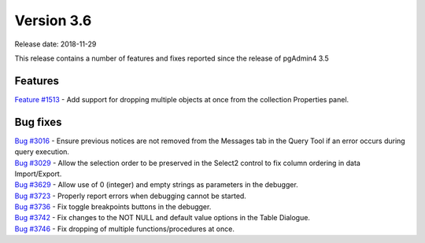 ***********
Version 3.6
***********

Release date: 2018-11-29

This release contains a number of features and fixes reported since the release of pgAdmin4 3.5


Features
********

| `Feature #1513 <https://redmine.postgresql.org/issues/1513>`_ - Add support for dropping multiple objects at once from the collection Properties panel.

Bug fixes
*********

| `Bug #3016 <https://redmine.postgresql.org/issues/3016>`_ - Ensure previous notices are not removed from the Messages tab in the Query Tool if an error occurs during query execution.
| `Bug #3029 <https://redmine.postgresql.org/issues/3029>`_ - Allow the selection order to be preserved in the Select2 control to fix column ordering in data Import/Export.
| `Bug #3629 <https://redmine.postgresql.org/issues/3629>`_ - Allow use of 0 (integer) and empty strings as parameters in the debugger.
| `Bug #3723 <https://redmine.postgresql.org/issues/3723>`_ - Properly report errors when debugging cannot be started.
| `Bug #3736 <https://redmine.postgresql.org/issues/3736>`_ - Fix toggle breakpoints buttons in the debugger.
| `Bug #3742 <https://redmine.postgresql.org/issues/3742>`_ - Fix changes to the NOT NULL and default value options in the Table Dialogue.
| `Bug #3746 <https://redmine.postgresql.org/issues/3746>`_ - Fix dropping of multiple functions/procedures at once.